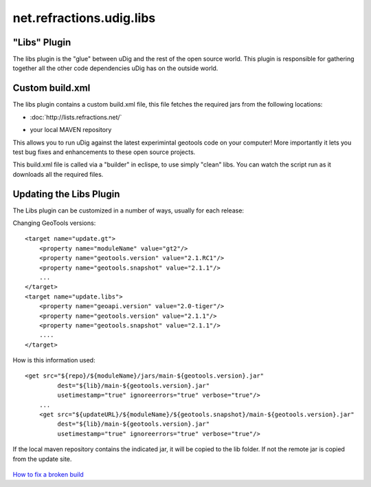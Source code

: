 net.refractions.udig.libs
=========================

"Libs" Plugin
~~~~~~~~~~~~~

The libs plugin is the "glue" between uDig and the rest of the open source world. This plugin is
responsible for gathering together all the other code dependencies uDig has on the outside world.

Custom build.xml
~~~~~~~~~~~~~~~~

The libs plugin contains a custom build.xml file, this file fetches the required jars from the
following locations:

* :doc:`http://lists.refractions.net/`

-  your local MAVEN repository

This allows you to run uDig against the latest experimintal geotools code on your computer! More
importantly it lets you test bug fixes and enhancements to these open source projects.

This build.xml file is called via a "builder" in eclispe, to use simply "clean" libs. You can watch
the script run as it downloads all the required files.

Updating the Libs Plugin
~~~~~~~~~~~~~~~~~~~~~~~~

The Libs plugin can be customized in a number of ways, usually for each release:

Changing GeoTools versions:

::

    <target name="update.gt">
        <property name="moduleName" value="gt2"/>
        <property name="geotools.version" value="2.1.RC1"/>
        <property name="geotools.snapshot" value="2.1.1"/>    
        ...
    </target>
    <target name="update.libs">
        <property name="geoapi.version" value="2.0-tiger"/>
        <property name="geotools.version" value="2.1.1"/>
        <property name="geotools.snapshot" value="2.1.1"/>    
        ....
    </target>

How is this information used:

::

    <get src="${repo}/${moduleName}/jars/main-${geotools.version}.jar"
             dest="${lib}/main-${geotools.version}.jar"
             usetimestamp="true" ignoreerrors="true" verbose="true"/>
        ...
        <get src="${updateURL}/${moduleName}/${geotools.snapshot}/main-${geotools.version}.jar"
             dest="${lib}/main-${geotools.version}.jar"
             usetimestamp="true" ignoreerrors="true" verbose="true"/>

If the local maven repository contains the indicated jar, it will be copied to the lib folder. If
not the remote jar is copied from the update site.

.. figure:: http://udig.refractions.net/image/DEV/ngrelr.gif
   :align: center
   :alt: 

`How to fix a broken
build <http://udig.refractions.net/confluence/display/UDIG/How+to+fix+a+broken+build>`_
